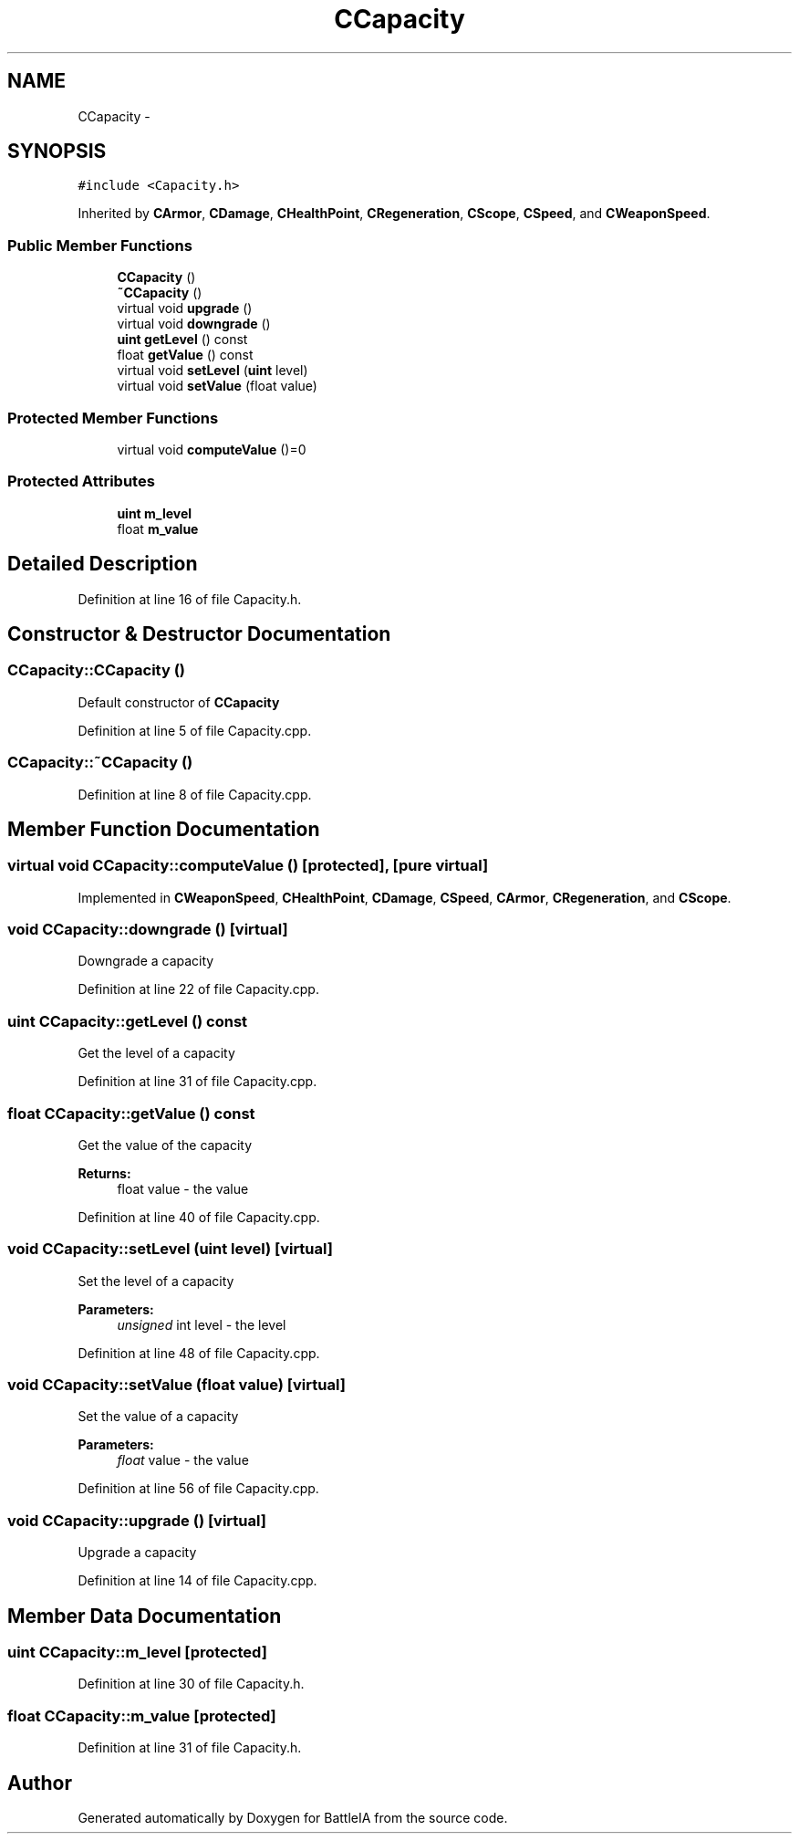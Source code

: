 .TH "CCapacity" 3 "Sun Mar 1 2015" "Version Round1" "BattleIA" \" -*- nroff -*-
.ad l
.nh
.SH NAME
CCapacity \- 
.SH SYNOPSIS
.br
.PP
.PP
\fC#include <Capacity\&.h>\fP
.PP
Inherited by \fBCArmor\fP, \fBCDamage\fP, \fBCHealthPoint\fP, \fBCRegeneration\fP, \fBCScope\fP, \fBCSpeed\fP, and \fBCWeaponSpeed\fP\&.
.SS "Public Member Functions"

.in +1c
.ti -1c
.RI "\fBCCapacity\fP ()"
.br
.ti -1c
.RI "\fB~CCapacity\fP ()"
.br
.ti -1c
.RI "virtual void \fBupgrade\fP ()"
.br
.ti -1c
.RI "virtual void \fBdowngrade\fP ()"
.br
.ti -1c
.RI "\fBuint\fP \fBgetLevel\fP () const "
.br
.ti -1c
.RI "float \fBgetValue\fP () const "
.br
.ti -1c
.RI "virtual void \fBsetLevel\fP (\fBuint\fP level)"
.br
.ti -1c
.RI "virtual void \fBsetValue\fP (float value)"
.br
.in -1c
.SS "Protected Member Functions"

.in +1c
.ti -1c
.RI "virtual void \fBcomputeValue\fP ()=0"
.br
.in -1c
.SS "Protected Attributes"

.in +1c
.ti -1c
.RI "\fBuint\fP \fBm_level\fP"
.br
.ti -1c
.RI "float \fBm_value\fP"
.br
.in -1c
.SH "Detailed Description"
.PP 
Definition at line 16 of file Capacity\&.h\&.
.SH "Constructor & Destructor Documentation"
.PP 
.SS "CCapacity::CCapacity ()"
Default constructor of \fBCCapacity\fP 
.PP
Definition at line 5 of file Capacity\&.cpp\&.
.SS "CCapacity::~CCapacity ()"

.PP
Definition at line 8 of file Capacity\&.cpp\&.
.SH "Member Function Documentation"
.PP 
.SS "virtual void CCapacity::computeValue ()\fC [protected]\fP, \fC [pure virtual]\fP"

.PP
Implemented in \fBCWeaponSpeed\fP, \fBCHealthPoint\fP, \fBCDamage\fP, \fBCSpeed\fP, \fBCArmor\fP, \fBCRegeneration\fP, and \fBCScope\fP\&.
.SS "void CCapacity::downgrade ()\fC [virtual]\fP"
Downgrade a capacity 
.PP
Definition at line 22 of file Capacity\&.cpp\&.
.SS "\fBuint\fP CCapacity::getLevel () const"
Get the level of a capacity 
.PP
Definition at line 31 of file Capacity\&.cpp\&.
.SS "float CCapacity::getValue () const"
Get the value of the capacity 
.PP
\fBReturns:\fP
.RS 4
float value - the value 
.RE
.PP

.PP
Definition at line 40 of file Capacity\&.cpp\&.
.SS "void CCapacity::setLevel (\fBuint\fP level)\fC [virtual]\fP"
Set the level of a capacity 
.PP
\fBParameters:\fP
.RS 4
\fIunsigned\fP int level - the level 
.RE
.PP

.PP
Definition at line 48 of file Capacity\&.cpp\&.
.SS "void CCapacity::setValue (float value)\fC [virtual]\fP"
Set the value of a capacity 
.PP
\fBParameters:\fP
.RS 4
\fIfloat\fP value - the value 
.RE
.PP

.PP
Definition at line 56 of file Capacity\&.cpp\&.
.SS "void CCapacity::upgrade ()\fC [virtual]\fP"
Upgrade a capacity 
.PP
Definition at line 14 of file Capacity\&.cpp\&.
.SH "Member Data Documentation"
.PP 
.SS "\fBuint\fP CCapacity::m_level\fC [protected]\fP"

.PP
Definition at line 30 of file Capacity\&.h\&.
.SS "float CCapacity::m_value\fC [protected]\fP"

.PP
Definition at line 31 of file Capacity\&.h\&.

.SH "Author"
.PP 
Generated automatically by Doxygen for BattleIA from the source code\&.
